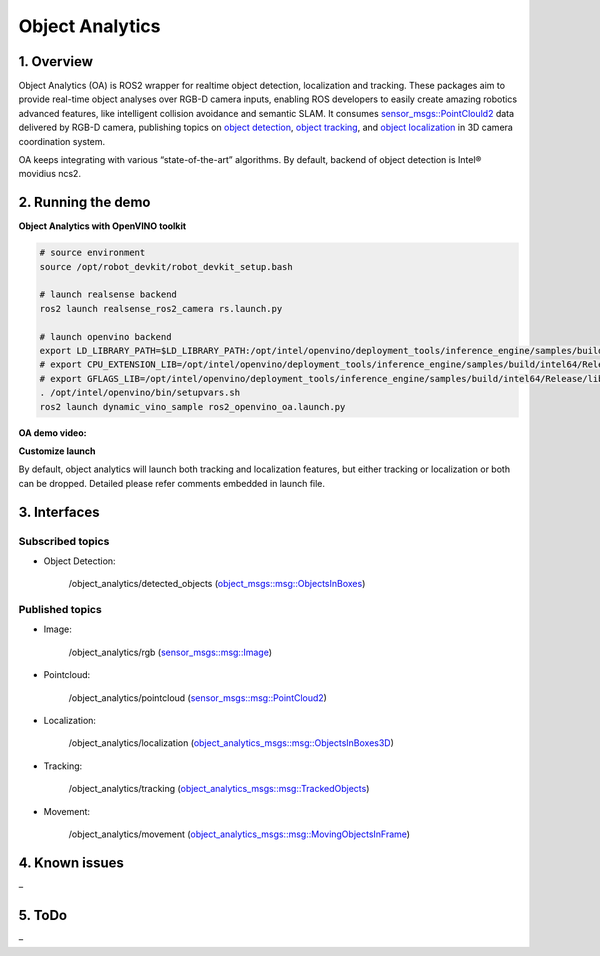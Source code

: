 Object Analytics
================

1. Overview
-----------

Object Analytics (OA) is ROS2 wrapper for realtime object detection,
localization and tracking. These packages aim to provide real-time
object analyses over RGB-D camera inputs, enabling ROS developers to
easily create amazing robotics advanced features, like intelligent
collision avoidance and semantic SLAM. It consumes
`sensor_msgs::PointClould2`_ data delivered by RGB-D camera, publishing
topics on `object detection`_, `object tracking`_, and `object
localization`_ in 3D camera coordination system.

OA keeps integrating with various “state-of-the-art” algorithms. By
default, backend of object detection is Intel® movidius ncs2.

2. Running the demo
-------------------

**Object Analytics with OpenVINO toolkit**

.. code:: bash

    # source environment
    source /opt/robot_devkit/robot_devkit_setup.bash

    # launch realsense backend
    ros2 launch realsense_ros2_camera rs.launch.py

    # launch openvino backend
    export LD_LIBRARY_PATH=$LD_LIBRARY_PATH:/opt/intel/openvino/deployment_tools/inference_engine/samples/build/intel64/Release/lib
    # export CPU_EXTENSION_LIB=/opt/intel/openvino/deployment_tools/inference_engine/samples/build/intel64/Release/lib/libcpu_extension.so
    # export GFLAGS_LIB=/opt/intel/openvino/deployment_tools/inference_engine/samples/build/intel64/Release/lib/libgflags_nothreads.a
    . /opt/intel/openvino/bin/setupvars.sh
    ros2 launch dynamic_vino_sample ros2_openvino_oa.launch.py

**OA demo video:**

.. image:: ../imgs/oa_demo.gif

**Customize launch**


By default, object analytics will launch both tracking and localization
features, but either tracking or localization or both can be dropped.
Detailed please refer comments embedded in launch file.

3. Interfaces
-------------

Subscribed topics
>>>>>>>>>>>>>>>>>

* Object Detection:

    /object_analytics/detected_objects (`object_msgs::msg::ObjectsInBoxes`_)

Published topics
>>>>>>>>>>>>>>>>

* Image:

    /object_analytics/rgb (`sensor_msgs::msg::Image`_)

* Pointcloud:

    /object_analytics/pointcloud (`sensor_msgs::msg::PointCloud2`_)

* Localization:

    /object_analytics/localization (`object_analytics_msgs::msg::ObjectsInBoxes3D`_)

* Tracking:

    /object_analytics/tracking (`object_analytics_msgs::msg::TrackedObjects`_)

* Movement:

    /object_analytics/movement (`object_analytics_msgs::msg::MovingObjectsInFrame`_)

4. Known issues
---------------

–

5. ToDo
-------

–

.. _`sensor_msgs::PointClould2`: http://docs.ros.org/api/sensor_msgs/html/msg/PointCloud2.html
.. _object detection: https://github.com/intel/ros2_object_msgs
.. _object tracking: https://github.com/intel/ros2_object_analytics/tree/master/object_analytics_msgs
.. _object localization: https://github.com/intel/ros2_object_analytics/tree/devel/object_analytics_msgs
.. _`object_msgs::msg::ObjectsInBoxes`: https://github.com/intel/ros2_object_msgs/blob/master/msg/ObjectsInBoxes.msg
.. _`sensor_msgs::msg::Image`: https://github.com/ros2/common_interfaces/blob/master/sensor_msgs/msg/Image.msg
.. _`sensor_msgs::msg::PointCloud2`: https://github.com/ros2/common_interfaces/blob/master/sensor_msgs/msg/PointCloud2.msg
.. _`object_analytics_msgs::msg::ObjectsInBoxes3D`: https://github.com/intel/ros2_object_analytics/blob/master/object_analytics_msgs/msg/ObjectsInBoxes3D.msg
.. _`object_analytics_msgs::msg::TrackedObjects`: https://github.com/intel/ros2_object_analytics/blob/master/object_analytics_msgs/msg/TrackedObjects.msg
.. _`object_analytics_msgs::msg::MovingObjectsInFrame`: https://github.com/intel/ros2_object_analytics/blob/master/object_analytics_msgs/msg/MovingObjectsInFrame.msg
